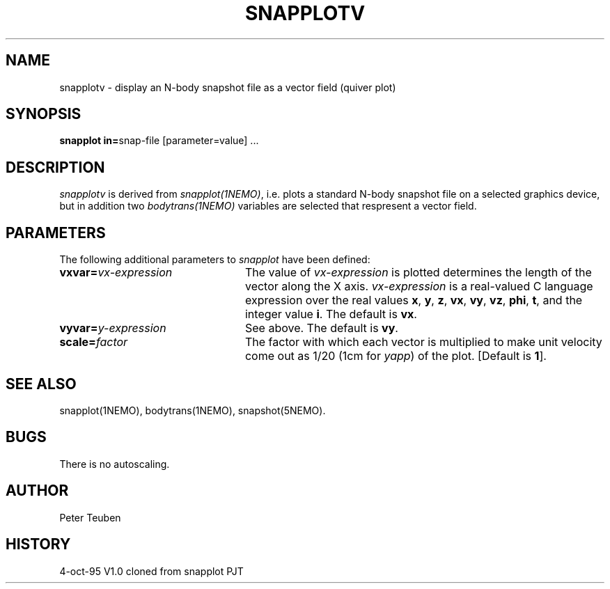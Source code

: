 .TH SNAPPLOTV 1NEMO "4 October 1995"
.SH "NAME"
snapplotv \- display an N-body snapshot file as a vector field (quiver plot)

.SH "SYNOPSIS"
\fBsnapplot in=\fPsnap-file [parameter=value] .\|.\|.

.SH "DESCRIPTION"
\fIsnapplotv\fP is derived from \fIsnapplot(1NEMO)\fP, i.e.
plots a 
standard N-body snapshot file on a selected graphics device, but
in addition two \fIbodytrans(1NEMO)\fP variables are selected
that respresent a vector field. 
.SH PARAMETERS
The following additional parameters to \fIsnapplot\fP have been defined:
.TP 24
\fBvxvar=\fP\fIvx-expression\fP
The value of \fIvx-expression\fP is plotted determines the
length of the vector along the X axis.
\fIvx-expression\fP is a real-valued C language expression over the
real values \fBx\fP, \fBy\fP, \fBz\fP, \fBvx\fP, \fBvy\fP, \fBvz\fP,
\fBphi\fP, \fBt\fP, and the integer value \fBi\fP.
The default is \fBvx\fP.
.TP
\fBvyvar=\fP\fIy-expression\fP
See above.
The default is \fBvy\fP.
.TP
\fBscale=\fP\fIfactor\fP
The factor with which each vector is multiplied to make unit velocity
come out as 1/20 (1cm for \fIyapp\fP) of the plot.
[Default is \fB1\fP].
.SH SEE ALSO
snapplot(1NEMO), bodytrans(1NEMO), snapshot(5NEMO).
.SH BUGS
There is no autoscaling.
.SH AUTHOR
Peter Teuben
.SH HISTORY
.nf
.ta +1i +4i
4-oct-95	V1.0 cloned from snapplot	PJT
.fi

